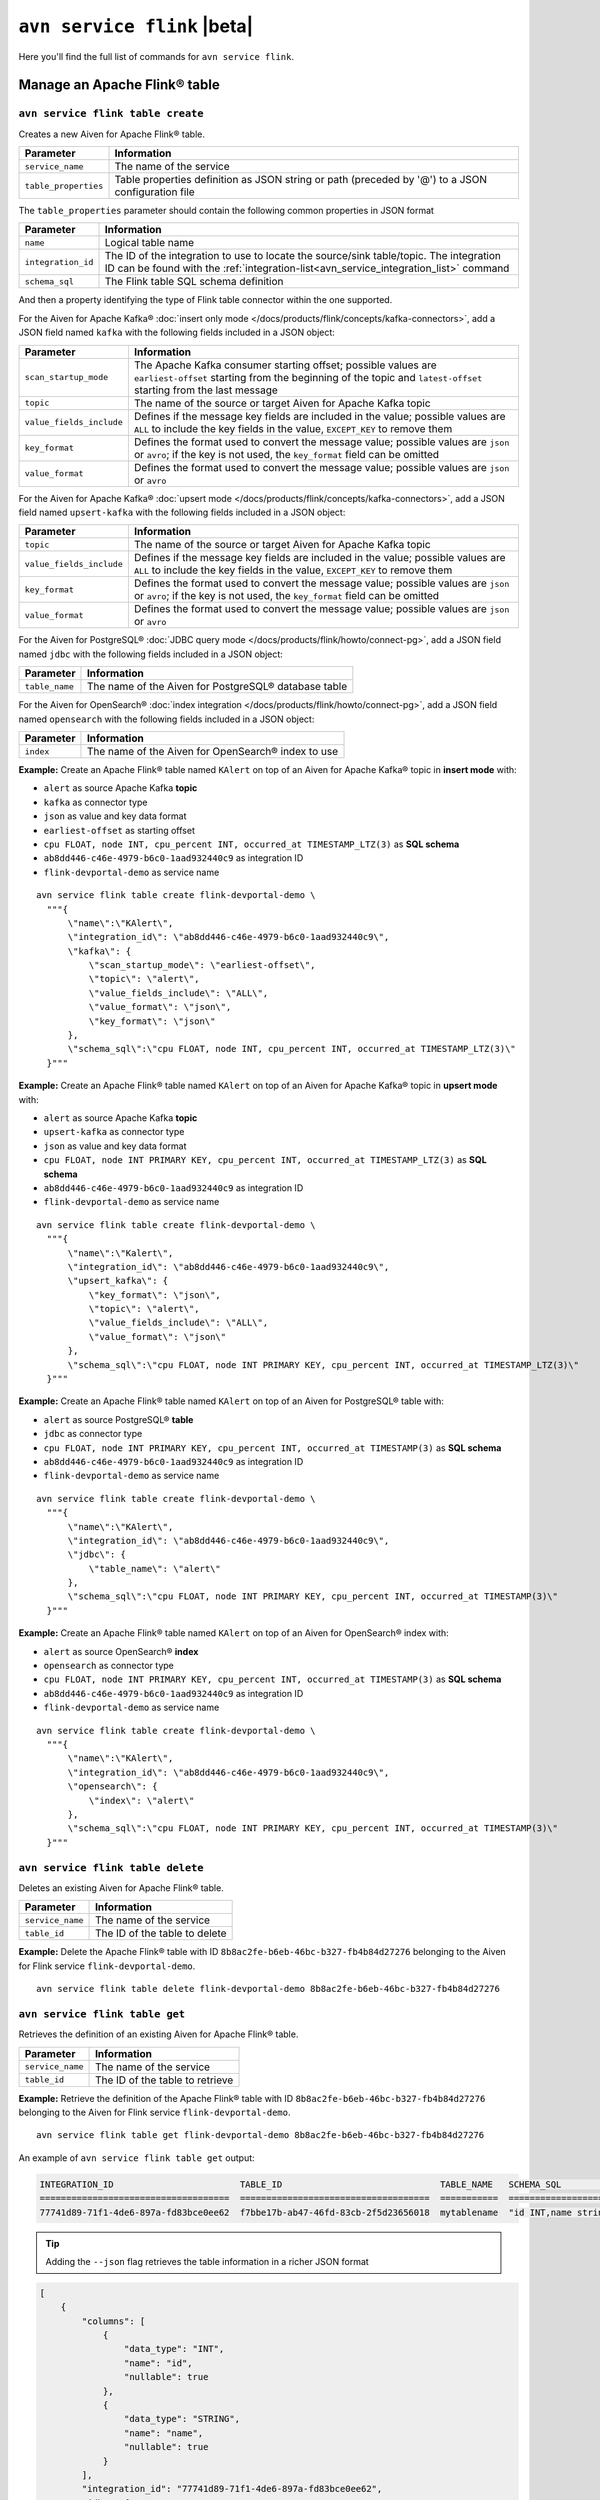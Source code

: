 ``avn service flink`` |beta|
==================================================================

Here you'll find the full list of commands for ``avn service flink``.


Manage an Apache Flink® table
--------------------------------------------------------

``avn service flink table create``
'''''''''''''''''''''''''''''''''''''''''''''''''''''''''''''''''''''

Creates a new Aiven for Apache Flink® table.

.. list-table::
  :header-rows: 1
  :align: left

  * - Parameter
    - Information
  * - ``service_name``
    - The name of the service
  * - ``table_properties``
    - Table properties definition as JSON string or path (preceded by '@') to a JSON configuration file

The ``table_properties`` parameter should contain the following common properties in JSON format

.. list-table::
  :header-rows: 1
  :align: left

  * - Parameter
    - Information

  * - ``name``
    - Logical table name
  * - ``integration_id``
    - The ID of the integration to use to locate the source/sink table/topic. The integration ID can be found with the :ref:`integration-list<avn_service_integration_list>` command
  * - ``schema_sql``
    - The Flink table SQL schema definition

And then a property identifying the type of Flink table connector within the one supported.

For the Aiven for Apache Kafka® :doc:`insert only mode </docs/products/flink/concepts/kafka-connectors>`, add a JSON field named ``kafka`` with the following fields included in a JSON object:

.. list-table::
  :header-rows: 1
  :align: left

  * - Parameter
    - Information
  
  * - ``scan_startup_mode``
    - The Apache Kafka consumer starting offset; possible values are ``earliest-offset`` starting from the beginning of the topic and ``latest-offset`` starting from the last message
  * - ``topic``
    - The name of the source or target Aiven for Apache Kafka topic
  * - ``value_fields_include``
    - Defines if the message key fields are included in the value; possible values are ``ALL`` to include the key fields in the value, ``EXCEPT_KEY`` to remove them
  * - ``key_format``
    - Defines the format used to convert the message value; possible values are ``json`` or ``avro``; if the key is not used, the ``key_format`` field can be omitted
  * - ``value_format``
    - Defines the format used to convert the message value; possible values are ``json`` or ``avro``

For the Aiven for Apache Kafka® :doc:`upsert mode </docs/products/flink/concepts/kafka-connectors>`, add a JSON field named ``upsert-kafka`` with the following fields included in a JSON object:

.. list-table::
  :header-rows: 1
  :align: left

  * - Parameter
    - Information
  
  * - ``topic``
    - The name of the source or target Aiven for Apache Kafka topic
  * - ``value_fields_include``
    - Defines if the message key fields are included in the value; possible values are ``ALL`` to include the key fields in the value, ``EXCEPT_KEY`` to remove them
  * - ``key_format``
    - Defines the format used to convert the message value; possible values are ``json`` or ``avro``; if the key is not used, the ``key_format`` field can be omitted
  * - ``value_format``
    - Defines the format used to convert the message value; possible values are ``json`` or ``avro``


For the Aiven for PostgreSQL® :doc:`JDBC query mode </docs/products/flink/howto/connect-pg>`, add a JSON field named ``jdbc`` with the following fields included in a JSON object:

.. list-table::
  :header-rows: 1
  :align: left

  * - Parameter
    - Information

  * - ``table_name``
    - The name of the Aiven for PostgreSQL® database table

For the Aiven for OpenSearch® :doc:`index integration </docs/products/flink/howto/connect-pg>`, add a JSON field named ``opensearch`` with the following fields included in a JSON object:

.. list-table::
  :header-rows: 1
  :align: left

  * - Parameter
    - Information

  * - ``index``
    - The name of the  Aiven for OpenSearch® index to use


**Example:** Create an Apache Flink® table named ``KAlert`` on top of an Aiven for Apache Kafka® topic in **insert mode** with:

* ``alert`` as source Apache Kafka **topic**
* ``kafka`` as connector type
* ``json`` as value and key data format
* ``earliest-offset`` as starting offset
* ``cpu FLOAT, node INT, cpu_percent INT, occurred_at TIMESTAMP_LTZ(3)`` as **SQL schema**
* ``ab8dd446-c46e-4979-b6c0-1aad932440c9`` as integration ID
* ``flink-devportal-demo`` as service name

::
  
  avn service flink table create flink-devportal-demo \
    """{
        \"name\":\"KAlert\",
        \"integration_id\": \"ab8dd446-c46e-4979-b6c0-1aad932440c9\",
        \"kafka\": {
            \"scan_startup_mode\": \"earliest-offset\",
            \"topic\": \"alert\",
            \"value_fields_include\": \"ALL\",
            \"value_format\": \"json\",
            \"key_format\": \"json\"
        },
        \"schema_sql\":\"cpu FLOAT, node INT, cpu_percent INT, occurred_at TIMESTAMP_LTZ(3)\"    
    }"""

**Example:** Create an Apache Flink® table named ``KAlert`` on top of an Aiven for Apache Kafka® topic in **upsert mode** with:

* ``alert`` as source Apache Kafka **topic**
* ``upsert-kafka`` as connector type
* ``json`` as value and key data format
* ``cpu FLOAT, node INT PRIMARY KEY, cpu_percent INT, occurred_at TIMESTAMP_LTZ(3)`` as **SQL schema**
* ``ab8dd446-c46e-4979-b6c0-1aad932440c9`` as integration ID
* ``flink-devportal-demo`` as service name

::
  
  avn service flink table create flink-devportal-demo \
    """{
        \"name\":\"Kalert\",
        \"integration_id\": \"ab8dd446-c46e-4979-b6c0-1aad932440c9\",
        \"upsert_kafka\": {
            \"key_format\": \"json\",
            \"topic\": \"alert\",
            \"value_fields_include\": \"ALL\",
            \"value_format\": \"json\"
        },
        \"schema_sql\":\"cpu FLOAT, node INT PRIMARY KEY, cpu_percent INT, occurred_at TIMESTAMP_LTZ(3)\"    
    }"""

**Example:** Create an Apache Flink® table named ``KAlert`` on top of an Aiven for PostgreSQL® table with:

* ``alert`` as source PostgreSQL® **table**
* ``jdbc`` as connector type
* ``cpu FLOAT, node INT PRIMARY KEY, cpu_percent INT, occurred_at TIMESTAMP(3)`` as **SQL schema**
* ``ab8dd446-c46e-4979-b6c0-1aad932440c9`` as integration ID
* ``flink-devportal-demo`` as service name

::
  
  avn service flink table create flink-devportal-demo \
    """{
        \"name\":\"KAlert\",
        \"integration_id\": \"ab8dd446-c46e-4979-b6c0-1aad932440c9\",
        \"jdbc\": {
            \"table_name\": \"alert\"
        },
        \"schema_sql\":\"cpu FLOAT, node INT PRIMARY KEY, cpu_percent INT, occurred_at TIMESTAMP(3)\"    
    }"""

**Example:** Create an Apache Flink® table named ``KAlert`` on top of an Aiven for OpenSearch® index with:

* ``alert`` as source OpenSearch® **index**
* ``opensearch`` as connector type
* ``cpu FLOAT, node INT PRIMARY KEY, cpu_percent INT, occurred_at TIMESTAMP(3)`` as **SQL schema**
* ``ab8dd446-c46e-4979-b6c0-1aad932440c9`` as integration ID
* ``flink-devportal-demo`` as service name

::
  
  avn service flink table create flink-devportal-demo \
    """{
        \"name\":\"KAlert\",
        \"integration_id\": \"ab8dd446-c46e-4979-b6c0-1aad932440c9\",
        \"opensearch\": {
            \"index\": \"alert\"
        },
        \"schema_sql\":\"cpu FLOAT, node INT PRIMARY KEY, cpu_percent INT, occurred_at TIMESTAMP(3)\"    
    }"""


``avn service flink table delete``
'''''''''''''''''''''''''''''''''''''''''''''''''''''''''''''''''''''

Deletes an existing Aiven for Apache Flink® table.

.. list-table::
  :header-rows: 1
  :align: left

  * - Parameter
    - Information
  * - ``service_name``
    - The name of the service
  * - ``table_id``
    - The ID of the table to delete

**Example:** Delete the Apache Flink® table with ID ``8b8ac2fe-b6eb-46bc-b327-fb4b84d27276`` belonging to the Aiven for Flink service ``flink-devportal-demo``.

::
  
  avn service flink table delete flink-devportal-demo 8b8ac2fe-b6eb-46bc-b327-fb4b84d27276

``avn service flink table get``
'''''''''''''''''''''''''''''''''''''''''''''''''''''''''''''''''''''

Retrieves the definition of an existing Aiven for Apache Flink® table.

.. list-table::
  :header-rows: 1
  :align: left

  * - Parameter
    - Information
  * - ``service_name``
    - The name of the service
  * - ``table_id``
    - The ID of the table to retrieve

**Example:** Retrieve the definition of the Apache Flink® table with ID ``8b8ac2fe-b6eb-46bc-b327-fb4b84d27276`` belonging to the Aiven for Flink service ``flink-devportal-demo``.

::
  
  avn service flink table get flink-devportal-demo 8b8ac2fe-b6eb-46bc-b327-fb4b84d27276

An example of ``avn service flink table get`` output:

.. code:: text

  INTEGRATION_ID                        TABLE_ID                              TABLE_NAME   SCHEMA_SQL              COLUMNS
  ====================================  ====================================  ===========  ======================  ===============================================================================================================
  77741d89-71f1-4de6-897a-fd83bce0ee62  f7bbe17b-ab47-46fd-83cb-2f5d23656018  mytablename  "id INT,name string"   ß{"data_type": "INT", "name": "id", "nullable": true}, {"data_type": "STRING", "name": "name", "nullable": true}

.. Tip::

  Adding the ``--json`` flag retrieves the table information in a richer JSON format

.. code:: json

  [
      {
          "columns": [
              {
                  "data_type": "INT",
                  "name": "id",
                  "nullable": true
              },
              {
                  "data_type": "STRING",
                  "name": "name",
                  "nullable": true
              }
          ],
          "integration_id": "77741d89-71f1-4de6-897a-fd83bce0ee62",
          "jdbc": {
              "table_name": "mysourcetablename"
          },
          "schema_sql": "id INT,name string",
          "table_id": "f7bbe17b-ab47-46fd-83cb-2f5d23656018",
          "table_name": "mytablename"
      }
  ]

.. _avn_service_flink_table_list:

``avn service flink table list``
'''''''''''''''''''''''''''''''''''''''''''''''''''''''''''''''''''''

Lists all the Aiven for Apache Flink® tables in a selected service.

.. list-table::
  :header-rows: 1
  :align: left

  * - Parameter
    - Information
  * - ``service_name``
    - The name of the service

**Example:** List all the Apache Flink® tables available in the Aiven for Flink service ``flink-devportal-demo``.

::
  
  avn service flink table list flink-devportal-demo

An example of ``avn service flink table list`` output:

.. code:: text

  INTEGRATION_ID                        TABLE_ID                              TABLE_NAME   SCHEMA_SQL
  ====================================  ====================================  ===========  ======================
  315fe8af-34d9-4d7e-8711-bc7b6841dc55  882ee0be-cb0b-4ccf-b4d1-89d2e4a34260  ttt5         "id INT,\nage int"
  77741d89-71f1-4de6-897a-fd83bce0ee62  f7bbe17b-ab47-46fd-83cb-2f5d23656018  testname445  "id INT,\nname string"

Manage an Apache Flink® job
--------------------------------------------------------

``avn service flink job create``
'''''''''''''''''''''''''''''''''''''''''''''''''''''''''''''''''''''

Creates a new Aiven for Apache Flink® job.

.. list-table::
  :header-rows: 1
  :align: left

  * - Parameter
    - Information
  * - ``service_name``
    - The name of the service
  * - ``job_name``
    - Name of the Flink job
  * - ``--table-ids``
    - List of Flink tables IDs to use as source/sink. Table IDs can be found using the :ref:`list <avn_service_flink_table_list>` command
  * - ``--statement``
    - Flink job SQL statement
 

**Example:** Create an Apache Flink® job named ``JobExample`` with:

* ``KCpuIn`` (with id ``cac53785-d1b5-4856-90c8-7cbcc3efb2b6``) and ``KAlert`` (with id ``54c2f4e6-a446-4d62-8dc9-2b81179c6f43``) as source/sink **tables**
* ``INSERT INTO KAlert SELECT * FROM KCpuIn WHERE cpu_percent > 70`` as **SQL statement**
* ``flink-devportal-demo`` as service name

::
  
  avn service flink job create flink-devportal-demo JobExample                        \
    --table-ids cac53785-d1b5-4856-90c8-7cbcc3efb2b6 54c2f4e6-a446-4d62-8dc9-2b81179c6f43 \
    --statement "INSERT INTO KAlert SELECT * FROM KCpuIn WHERE cpu_percent > 70"

``avn service flink job cancel``
'''''''''''''''''''''''''''''''''''''''''''''''''''''''''''''''''''''

Cancels an existing Aiven for Apache Flink® job.

.. list-table::
  :header-rows: 1
  :align: left

  * - Parameter
    - Information
  * - ``service_name``
    - The name of the service
  * - ``job_id``
    - The ID of the job to delete

**Example:** Cancel the Apache Flink® job with ID ``8b8ac2fe-b6eb-46bc-b327-fb4b84d27276`` belonging to the Aiven for Flink service ``flink-devportal-demo``.

::
  
  avn service flink job cancel flink-devportal-demo 8b8ac2fe-b6eb-46bc-b327-fb4b84d27276

``avn service flink job get``
'''''''''''''''''''''''''''''''''''''''''''''''''''''''''''''''''''''

Retrieves the definition of an existing Aiven for Apache Flink® job.

.. list-table::
  :header-rows: 1
  :align: left

  * - Parameter
    - Information
  * - ``service_name``
    - The name of the service
  * - ``job_id``
    - The ID of the job to retrieve

**Example:** Retrieve the definition of the Apache Flink® job with ID ``8b8ac2fe-b6eb-46bc-b327-fb4b84d27276`` belonging to the Aiven for Flink service ``flink-devportal-demo``.

::
  
  avn service flink job get flink-devportal-demo 8b8ac2fe-b6eb-46bc-b327-fb4b84d27276

An example of ``avn service flink job get`` output:

.. code:: text

  JID                               NAME        STATE    START-TIME     END-TIME  DURATION  ISSTOPPABLE  MAXPARALLELISM
  ================================  ==========  =======  =============  ========  ========  ===========  ==============
  b63c78c70033e00afa84de9029257e31  JobExample  RUNNING  1633336792083  -1        423503    false        96

``avn service flink job list``
'''''''''''''''''''''''''''''''''''''''''''''''''''''''''''''''''''''

Lists all the Aiven for Apache Flink® jobs in a selected service.

.. list-table::
  :header-rows: 1
  :align: left

  * - Parameter
    - Information
  * - ``service_name``
    - The name of the service

**Example:** List all the Apache Flink® jobs available in the Aiven for Flink service ``flink-devportal-demo``.

::
  
  avn service flink jobs list flink-devportal-demo

An example of ``avn service flink job list`` output:

.. code:: text

  ID                                STATUS
  ================================  =======
  b63c78c70033e00afa84de9029257e31  RUNNING
